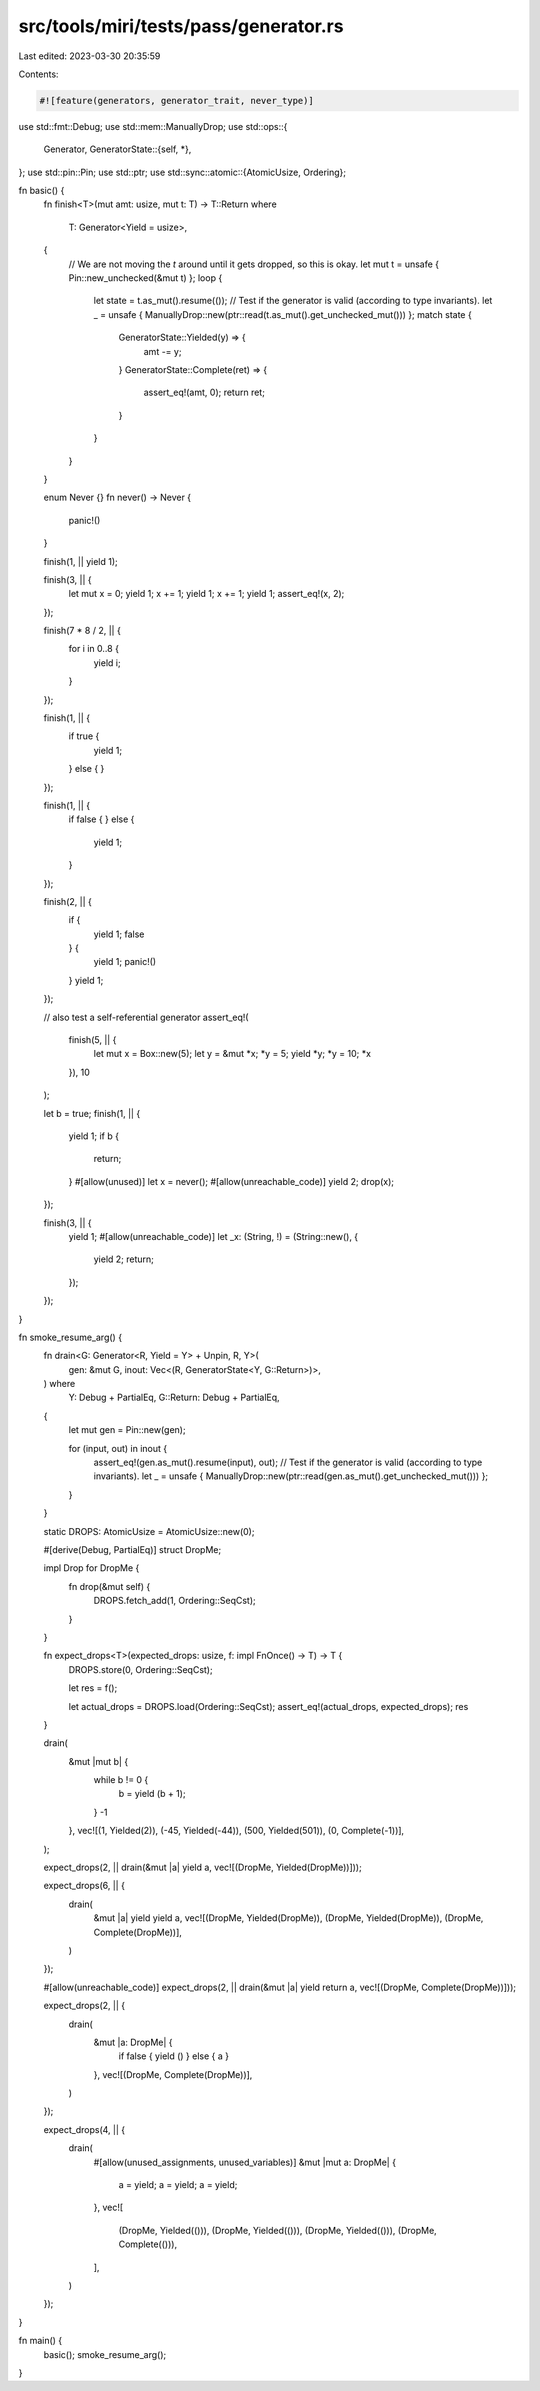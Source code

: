 src/tools/miri/tests/pass/generator.rs
======================================

Last edited: 2023-03-30 20:35:59

Contents:

.. code-block:: rs

    #![feature(generators, generator_trait, never_type)]

use std::fmt::Debug;
use std::mem::ManuallyDrop;
use std::ops::{
    Generator,
    GeneratorState::{self, *},
};
use std::pin::Pin;
use std::ptr;
use std::sync::atomic::{AtomicUsize, Ordering};

fn basic() {
    fn finish<T>(mut amt: usize, mut t: T) -> T::Return
    where
        T: Generator<Yield = usize>,
    {
        // We are not moving the `t` around until it gets dropped, so this is okay.
        let mut t = unsafe { Pin::new_unchecked(&mut t) };
        loop {
            let state = t.as_mut().resume(());
            // Test if the generator is valid (according to type invariants).
            let _ = unsafe { ManuallyDrop::new(ptr::read(t.as_mut().get_unchecked_mut())) };
            match state {
                GeneratorState::Yielded(y) => {
                    amt -= y;
                }
                GeneratorState::Complete(ret) => {
                    assert_eq!(amt, 0);
                    return ret;
                }
            }
        }
    }

    enum Never {}
    fn never() -> Never {
        panic!()
    }

    finish(1, || yield 1);

    finish(3, || {
        let mut x = 0;
        yield 1;
        x += 1;
        yield 1;
        x += 1;
        yield 1;
        assert_eq!(x, 2);
    });

    finish(7 * 8 / 2, || {
        for i in 0..8 {
            yield i;
        }
    });

    finish(1, || {
        if true {
            yield 1;
        } else {
        }
    });

    finish(1, || {
        if false {
        } else {
            yield 1;
        }
    });

    finish(2, || {
        if {
            yield 1;
            false
        } {
            yield 1;
            panic!()
        }
        yield 1;
    });

    // also test a self-referential generator
    assert_eq!(
        finish(5, || {
            let mut x = Box::new(5);
            let y = &mut *x;
            *y = 5;
            yield *y;
            *y = 10;
            *x
        }),
        10
    );

    let b = true;
    finish(1, || {
        yield 1;
        if b {
            return;
        }
        #[allow(unused)]
        let x = never();
        #[allow(unreachable_code)]
        yield 2;
        drop(x);
    });

    finish(3, || {
        yield 1;
        #[allow(unreachable_code)]
        let _x: (String, !) = (String::new(), {
            yield 2;
            return;
        });
    });
}

fn smoke_resume_arg() {
    fn drain<G: Generator<R, Yield = Y> + Unpin, R, Y>(
        gen: &mut G,
        inout: Vec<(R, GeneratorState<Y, G::Return>)>,
    ) where
        Y: Debug + PartialEq,
        G::Return: Debug + PartialEq,
    {
        let mut gen = Pin::new(gen);

        for (input, out) in inout {
            assert_eq!(gen.as_mut().resume(input), out);
            // Test if the generator is valid (according to type invariants).
            let _ = unsafe { ManuallyDrop::new(ptr::read(gen.as_mut().get_unchecked_mut())) };
        }
    }

    static DROPS: AtomicUsize = AtomicUsize::new(0);

    #[derive(Debug, PartialEq)]
    struct DropMe;

    impl Drop for DropMe {
        fn drop(&mut self) {
            DROPS.fetch_add(1, Ordering::SeqCst);
        }
    }

    fn expect_drops<T>(expected_drops: usize, f: impl FnOnce() -> T) -> T {
        DROPS.store(0, Ordering::SeqCst);

        let res = f();

        let actual_drops = DROPS.load(Ordering::SeqCst);
        assert_eq!(actual_drops, expected_drops);
        res
    }

    drain(
        &mut |mut b| {
            while b != 0 {
                b = yield (b + 1);
            }
            -1
        },
        vec![(1, Yielded(2)), (-45, Yielded(-44)), (500, Yielded(501)), (0, Complete(-1))],
    );

    expect_drops(2, || drain(&mut |a| yield a, vec![(DropMe, Yielded(DropMe))]));

    expect_drops(6, || {
        drain(
            &mut |a| yield yield a,
            vec![(DropMe, Yielded(DropMe)), (DropMe, Yielded(DropMe)), (DropMe, Complete(DropMe))],
        )
    });

    #[allow(unreachable_code)]
    expect_drops(2, || drain(&mut |a| yield return a, vec![(DropMe, Complete(DropMe))]));

    expect_drops(2, || {
        drain(
            &mut |a: DropMe| {
                if false { yield () } else { a }
            },
            vec![(DropMe, Complete(DropMe))],
        )
    });

    expect_drops(4, || {
        drain(
            #[allow(unused_assignments, unused_variables)]
            &mut |mut a: DropMe| {
                a = yield;
                a = yield;
                a = yield;
            },
            vec![
                (DropMe, Yielded(())),
                (DropMe, Yielded(())),
                (DropMe, Yielded(())),
                (DropMe, Complete(())),
            ],
        )
    });
}

fn main() {
    basic();
    smoke_resume_arg();
}


